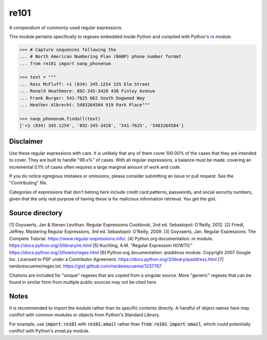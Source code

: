 =====
re101
=====

A compendium of commonly-used regular expressions.

This module pertains specifically to regexes embedded inside Python and compiled with Python's `re
<https://docs.python.org/3/library/re.html>`_ module.

.. code:: python

    >>> # Capture sequences following the
    ... # North American Numbering Plan (NANP) phone number format
    ... from re101 import nanp_phonenum

    >>> text = """
    ... Ross McFluff: +1 (834) 345.1254 155 Elm Street
    ... Ronald Heathmore: 892-345-3428 436 Finley Avenue
    ... Frank Burger: 541-7625 662 South Dogwood Way
    ... Heather Albrecht: 5483264584 919 Park Place"""

    >>> nanp_phonenum.findall(text)
    ['+1 (834) 345.1254', '892-345-3428', '541-7625', '5483264584']

----------
Disclaimer
----------

Use these regular expressions with care.  It is unlikely that any of them cover 100.00% of the cases that they are intended to cover.  They are built to handle "99.x%" of cases.  With all regular expressions, a balance must be made: covering an incremental 0.1% of cases often requires a large marginal amount of work and code.

If you do notice egregious mistakes or omissions, please consider submitting an issue or pull request.  See the "Contributing" file.

Categories of expressions that don't belong here include credit card patterns, passwords, and social security numbers, given that the only real purpose of having these is for malicious information retrieval.  You get the gist.

----------------
Source directory
----------------

[1]     Goyvaerts, Jan & Steven Levithan.  Regular Expressions Cookbook, 2nd ed.  Sebastopol: O'Reilly, 2012.
[2]     Friedl, Jeffrey.  Mastering Regular Expressions, 3rd ed.  Sebastopol: O'Reilly, 2009.
[3]     Goyvaerts, Jan.  Regular Expressions: The Complete Tutorial.  https://www.regular-expressions.info/.
[4]     Python.org documentation: `re` module.  https://docs.python.org/3/library/re.html
[5]     Kuchling, A.M.  "Regular Expression HOWTO."  https://docs.python.org/3/howto/regex.html
[6]     Python.org documentation: `ipaddress` module.  Copyright 2007 Google Inc.  Licensed to PSF under a Contributor Agreement.  https://docs.python.org/3/library/ipaddress.html
[7]     nerdsrescueme/regex.txt.  https://gist.github.com/nerdsrescueme/1237767

Citations are included for "unique" regexes that are copied from a singular source.  More "generic" regexes that can be found in similar form from multiple public sources may not be cited here.

-----
Notes
-----
It is recommended to import the module rather than its specific contents directly.  A handful of object names here may conflict with common modules or objects from Python's Standard Library.

For example, use :code:`import re101` with :code:`re101.email` rather than :code:`from re101 import email`, which could potentially conflict with Python's `email.py` module.
